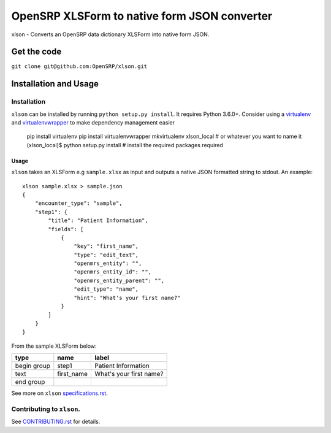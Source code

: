 =============================================
OpenSRP XLSForm to native form JSON converter
=============================================

|black| |circleci| |codecov|

.. |black| image:: https://img.shields.io/badge/code%20style-black-000000.svg
    :target: https://github.com/python/black

.. |circleci| image:: https://circleci.com/gh/OpenSRP/xlson.svg?style=svg
    :target: https://circleci.com/gh/OpenSRP/xlson

.. |codecov| image:: https://codecov.io/github/OpenSRP/xlson/branch/master/graph/badge.svg
    :target: https://codecov.io/github/OpenSRP/xlson

.. _CONTRIBUTING.rst: https://github.com/OpenSRP/xlson/blob/master/CONTRIBUTING.rst

.. _specifications.rst: https://github.com/OpenSRP/xlson/blob/master/docs/specifications.rst

xlson - Converts an OpenSRP data dictionary XLSForm into native form JSON.

--------------
Get the code
--------------

``git clone git@github.com:OpenSRP/xlson.git``

----------------------
Installation and Usage
----------------------

Installation
############

``xlson`` can be installed by running ``python setup.py install``. It requires Python 3.6.0+.
Consider using a `virtualenv <http://python-guide-pt-br.readthedocs.io/en/latest/dev/virtualenvs/>`_ and `virtualenvwrapper <https://virtualenvwrapper.readthedocs.io/en/latest/>`_
to make dependency management easier

    pip install virtualenv
    pip install virtualenvwrapper
    mkvirtualenv xlson_local                     # or whatever you want to name it
    (xlson_local)$ python setup.py install       # install the required packages required

Usage
-----

``xlson`` takes an XLSForm e.g ``sample.xlsx`` as input and outputs a native JSON formatted string to stdout. An example::

   xlson sample.xlsx > sample.json
   {
       "encounter_type": "sample",
       "step1": {
           "title": "Patient Information",
           "fields": [
               {
                   "key": "first_name",
                   "type": "edit_text",
                   "openmrs_entity": "",
                   "openmrs_entity_id": "",
                   "openmrs_entity_parent": "",
                   "edit_type": "name",
                   "hint": "What's your first name?"
               }
           ]
       }
   }

From the sample XLSForm below:

+-------------+------------+--------------------------+
| type        | name       | label                    |
+=============+============+==========================+
| begin group | step1      | Patient Information      |
+-------------+------------+--------------------------+
| text        | first_name | What's your first name?  |
+-------------+------------+--------------------------+
| end group   |            |                          |
+-------------+------------+--------------------------+

See more on ``xlson`` specifications.rst_.

Contributing to ``xlson``.
##########################

See CONTRIBUTING.rst_ for details.
